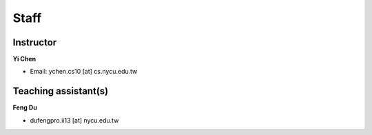 Staff
=====
Instructor
***********
**Yi Chen**

* Email: ychen.cs10 [at] cs.nycu.edu.tw

Teaching assistant(s)
*******************

**Feng Du**

* dufengpro.ii13 [at] nycu.edu.tw 
